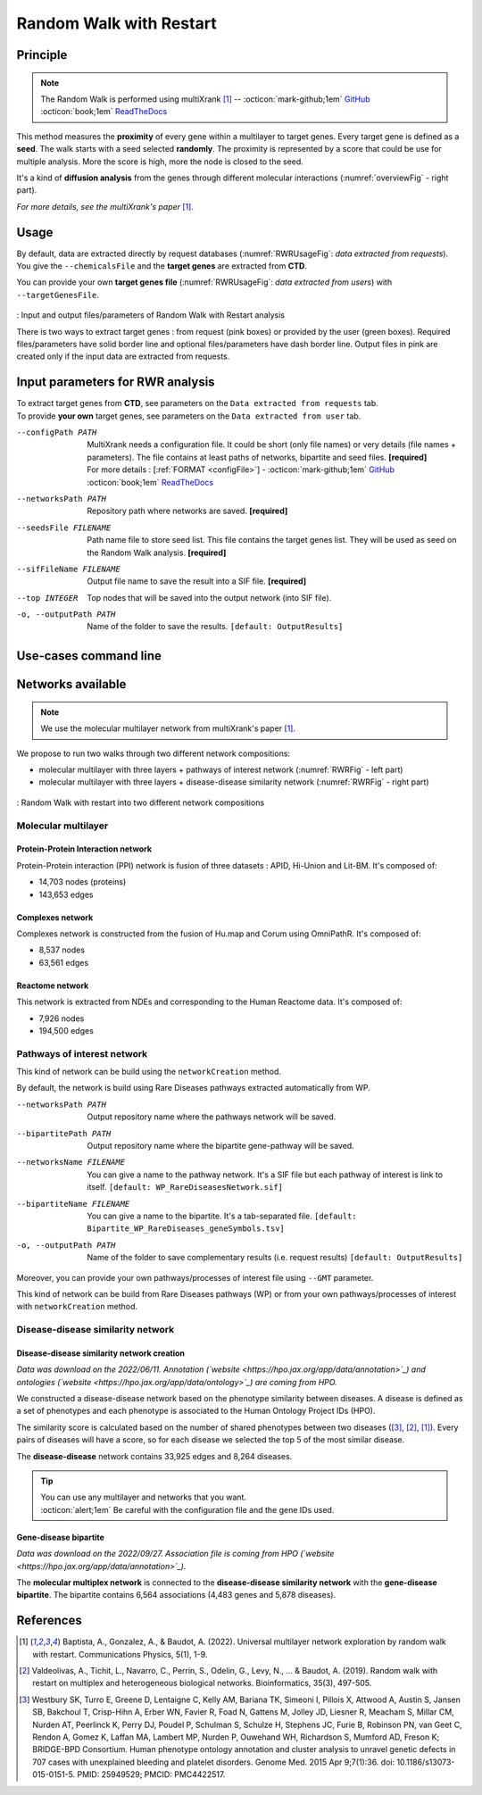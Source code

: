 .. _RWR:

==================================================
Random Walk with Restart
==================================================

Principle
------------

.. note::

    The Random Walk is performed using multiXrank [1]_ --
    :octicon:`mark-github;1em` `GitHub <https://github.com/anthbapt/multixrank>`_ :octicon:`book;1em` `ReadTheDocs <https://multixrank-doc.readthedocs.io/en/latest/>`_

This method measures the **proximity** of every gene within a multilayer to target genes. Every target gene is
defined as a **seed**. The walk starts with a seed selected **randomly**. The proximity is represented by a score that could be use
for multiple analysis. More the score is high, more the node is closed to the seed.

It's a kind of **diffusion analysis** from the genes through different molecular interactions (:numref:`overviewFig` - right part).

*For more details, see the multiXrank's paper* [1]_.

Usage
-------

By default, data are extracted directly by request databases (:numref:`RWRUsageFig`: *data extracted from requests*).
You give the ``--chemicalsFile`` and the **target genes** are extracted from **CTD**.

You can provide your own **target genes file** (:numref:`RWRUsageFig`: *data extracted from users*) with ``--targetGenesFile``.

.. _RWRUsageFig:
.. figure:: ../../pictures/multixrank_graph.png
    :alt: RWR analysis
    :align: center

    : Input and output files/parameters of Random Walk with Restart analysis

    There is two ways to extract target genes : from request (pink boxes) or provided by the user (green boxes).
    Required files/parameters have solid border line and optional files/parameters have dash border line.
    Output files in pink are created only if the input data are extracted from requests.

Input parameters for RWR analysis
----------------------------------------

| To extract target genes from **CTD**, see parameters on the ``Data extracted from requests`` tab.
| To provide **your own** target genes, see parameters on the ``Data extracted from user`` tab.

.. tabs::

    .. group-tab:: Data extracted from requests

        -c, --chemicalsFile FILENAME
            Contains a list of chemicals. They have to be in **MeSH** identifiers (e.g. D014801).
            You can give several chemicals in the same line : they will be grouped for the analysis.
            [:ref:`FORMAT <chemicalsFile>`] **[required]**

        --directAssociation BOOLEAN
            | ``TRUE``: extract chemicals data, which are in the chemicalsFile, from CTD
            | ``FALSE``: extract chemicals and their child molecules data from CTD
            | ``[default: True]``

        --nbPub INTEGER
            Publications can be associated with chemical interactions.
            You can define a minimum number of publications to keep target genes.
            ``[default: 2]``

    .. group-tab:: Data extracted from user

        -t, --targetGenesFile FILENAME
            Contains a list of target genes. One gene per line. [:ref:`FORMAT <targetGenesFile>`]
            **[required]**

--configPath PATH
    MultiXrank needs a configuration file. It could be short (only file names) or very details (file names + parameters).
    The file contains at least paths of networks, bipartite and seed files. **[required]**

    | For more details : [:ref:`FORMAT <configFile>`] - :octicon:`mark-github;1em` `GitHub <https://github.com/anthbapt/multixrank>`_ :octicon:`book;1em` `ReadTheDocs <https://multixrank-doc.readthedocs.io/en/latest/>`_

--networksPath PATH
    Repository path where networks are saved. **[required]**

--seedsFile FILENAME
    Path name file to store seed list. This file contains the target genes list. They will be used as seed
    on the Random Walk analysis. **[required]**

--sifFileName FILENAME
    Output file name to save the result into a SIF file. **[required]**

--top INTEGER
    Top nodes that will be saved into the output network (into SIF file).

-o, --outputPath PATH
    Name of the folder to save the results.
    ``[default: OutputResults]``

Use-cases command line
------------------------

.. tabs::

    .. group-tab:: Data extracted from requests

        .. code-block:: bash

            python3 main.py multixrank  --chemicalsFile useCases/InputData/chemicalsFile.csv \
                                        --directAssociation FALSE \
                                        --nbPub 2 \
                                        --configPath useCases/InputData/config_minimal_useCase1.yml \
                                        --networksPath useCases/InputData/ \
                                        --seedsFile useCases/InputData/seeds.txt \
                                        --sifFileName resultsNetwork_useCase1.sif \
                                        --top 10 \
                                        --outputPath useCases/OutputResults_useCase1/

    .. group-tab:: Data extracted from user

        .. code-block:: bash

            python3 main.py multixrank  --targetGenesFile useCases/InputData/VitA-Balmer2002-Genes.txt \
                                        --configPath useCases/InputData/config_minimal_useCase2.yml \
                                        --networksPath useCases/InputData/ \
                                        --seedsFile useCases/InputData/seeds.txt \
                                        --sifFileName resultsNetwork_useCase2.sif \
                                        --top 10 --outputPath \
                                        --outputPath useCases/OutputResults_useCase2/

Networks available
--------------------

.. note::

    We use the molecular multilayer network from multiXrank's paper [1]_.

We propose to run two walks through two different network compositions:

- molecular multilayer with three layers + pathways of interest network (:numref:`RWRFig` - left part)
- molecular multilayer with three layers + disease-disease similarity network (:numref:`RWRFig` - right part)

.. _RWRFig:
.. figure:: ../../pictures/NetworkAvailable_RWR.png
    :alt: RWR networks
    :align: center

    : Random Walk with restart into two different network compositions

Molecular multilayer
~~~~~~~~~~~~~~~~~~~~~~~~~~~~~~~~~~

Protein-Protein Interaction network
"""""""""""""""""""""""""""""""""""""

Protein-Protein interaction (PPI) network is fusion of three datasets : APID, Hi-Union and Lit-BM. It's composed of:

- 14,703 nodes (proteins)

- 143,653 edges

Complexes network
""""""""""""""""""""

Complexes network is constructed from the fusion of Hu.map and Corum using OmniPathR. It's composed of:

- 8,537 nodes

- 63,561 edges

Reactome network
""""""""""""""""""""

This network is extracted from NDEs and corresponding to the Human Reactome data. It's composed of:

- 7,926 nodes

- 194,500 edges

.. _pathwaysOfInterestNet:

Pathways of interest network
~~~~~~~~~~~~~~~~~~~~~~~~~~~~~~~~~~

This kind of network can be build using the ``networkCreation`` method.

By default, the network is build using Rare Diseases pathways extracted automatically from WP.

--networksPath PATH
    Output repository name where the pathways network will be saved.

--bipartitePath PATH
    Output repository name where the bipartite gene-pathway will be saved.

--networksName FILENAME
    You can give a name to the pathway network. It's a SIF file but each pathway of interest is link to itself.
    ``[default: WP_RareDiseasesNetwork.sif]``

--bipartiteName FILENAME
    You can give a name to the bipartite. It's a tab-separated file.
    ``[default: Bipartite_WP_RareDiseases_geneSymbols.tsv]``

-o, --outputPath PATH
    Name of the folder to save complementary results (i.e. request results)
    ``[default: OutputResults]``

Moreover, you can provide your own pathways/processes of interest file using ``--GMT`` parameter.

This kind of network can be build from Rare Diseases pathways (WP) or from your own pathways/processes of interest
with ``networkCreation`` method.

.. tabs::

    .. group-tab:: Data extracted from requests

        .. code-block:: bash

            python3 main.py networkCreation --networksPath useCases/InputData/multiplex/2/ \
                                            --networksName WP_RareDiseasesNetwork_fromRequest.sif \
                                            --bipartitePath useCases/InputData/bipartite/ \
                                            --bipartiteName Bipartite_WP_RareDiseases_geneSymbols_fromRequest.tsv \
                                            --outputPath useCases/OutputResults_useCase1
    .. group-tab:: Data extracted from user

        .. code-block:: bash

            python3 main.py networkCreation --networksPath useCases/InputData/multiplex/2/ \
                                            --networksName pathwaysOfInterestNetwork_fromPaper.sif \
                                            --bipartitePath useCases/InputData/bipartite/ \
                                            --bipartiteName Bipartite_pathOfInterest_geneSymbols_fromPaper.tsv \
                                            --GMT useCases/InputData/PathwaysOfInterest.gmt \
                                            --outputPath useCases/OutputResults_useCase2

.. _DDnet:

Disease-disease similarity network
~~~~~~~~~~~~~~~~~~~~~~~~~~~~~~~~~~

Disease-disease similarity network creation
""""""""""""""""""""""""""""""""""""""""""""""

*Data was download on the 2022/06/11.*
*Annotation (`website <https://hpo.jax.org/app/data/annotation>`_) and ontologies (`website <https://hpo.jax.org/app/data/ontology>`_) are coming from HPO.*

We constructed a disease-disease network based on the phenotype similarity between diseases. A disease is defined as
a set of phenotypes and each phenotype is associated to the Human Ontology Project IDs (HPO).

The similarity score is calculated based on the number of shared phenotypes between two diseases ([3]_, [2]_, [1]_).
Every pairs of diseases will have a score, so for each disease we selected the top 5 of the most similar disease.

The **disease-disease** network contains 33,925 edges and 8,264 diseases.

.. tip::

    | You can use any multilayer and networks that you want.
    | :octicon:`alert;1em` Be careful with the configuration file and the gene IDs used.

Gene-disease bipartite
""""""""""""""""""""""""

*Data was download on the 2022/09/27.*
*Association file is coming from HPO (`website <https://hpo.jax.org/app/data/annotation>`_).*

The **molecular multiplex network** is connected to the **disease-disease similarity network** with the **gene-disease bipartite**.
The bipartite contains 6,564 associations (4,483 genes and 5,878 diseases).

References
------------

.. [1] Baptista, A., Gonzalez, A., & Baudot, A. (2022). Universal multilayer network exploration by random walk with restart. Communications Physics, 5(1), 1-9.
.. [2] Valdeolivas, A., Tichit, L., Navarro, C., Perrin, S., Odelin, G., Levy, N., ... & Baudot, A. (2019). Random walk with restart on multiplex and heterogeneous biological networks. Bioinformatics, 35(3), 497-505.
.. [3] Westbury SK, Turro E, Greene D, Lentaigne C, Kelly AM, Bariana TK, Simeoni I, Pillois X, Attwood A, Austin S, Jansen SB, Bakchoul T, Crisp-Hihn A, Erber WN, Favier R, Foad N, Gattens M, Jolley JD, Liesner R, Meacham S, Millar CM, Nurden AT, Peerlinck K, Perry DJ, Poudel P, Schulman S, Schulze H, Stephens JC, Furie B, Robinson PN, van Geet C, Rendon A, Gomez K, Laffan MA, Lambert MP, Nurden P, Ouwehand WH, Richardson S, Mumford AD, Freson K; BRIDGE-BPD Consortium. Human phenotype ontology annotation and cluster analysis to unravel genetic defects in 707 cases with unexplained bleeding and platelet disorders. Genome Med. 2015 Apr 9;7(1):36. doi: 10.1186/s13073-015-0151-5. PMID: 25949529; PMCID: PMC4422517.